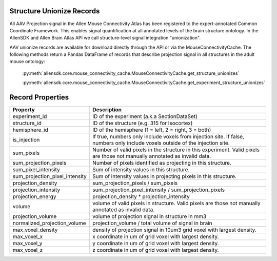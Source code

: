 Structure Unionize Records
--------------------------

All AAV Projection signal in the Allen Mouse Connectivity Atlas has been 
registered to the expert-annotated Common Coordinate Framework.  This enables 
signal quantification at all annotated levels of the brain structure ontology.  
In the AllenSDK and Allen Brain Atlas API we call structure-level signal 
integration "unionization".  

AAV unionize records are available for download directly through the API or via 
the MouseConnectivityCache.  The following methods return a Pandas DataFrame 
of records that describe projection signal in all structures in the adult
mouse ontology:

    :py:meth:`allensdk.core.mouse_connectivity_cache.MouseConnectivityCache.get_structure_unionizes`

    :py:meth:`allensdk.core.mouse_connectivity_cache.MouseConnectivityCache.get_experiment_structure_unionizes` 


Record Properties
-----------------

============================== ==============================================================
Property                       Description
============================== ==============================================================
experiment_id                  ID of the experiment (a.k.a SectionDataSet)
structure_id                   ID of the structure (e.g. 315 for Isocortex)
hemisphere_id                  ID of the hemisphere (1 = left, 2 = right, 3 = both)
is_injection                   If true, numbers only include voxels from injection site.  If false, numbers only include voxels outside of the injection site.
sum_pixels                     Number of valid pixels in the structure in this experiment.  Valid pixels are those not manually annotated as invalid data.
sum_projection_pixels          Number of pixels identified as projecting in this structure.
sum_pixel_intensity            Sum of intensity values in this structure.
sum_projection_pixel_intensity Sum of intensity values in projecting pixels in this structure.
projection_density             sum_projection_pixels / sum_pixels
projection_intensity           sum_projection_pixel_intensity / sum_projection_pixels
projection_energy              projection_density * projection_intensity
volume                         volume of valid pixels in structure. Valid pixels are those not manually annotated as invalid data.
projection_volume              volume of projection signal in structure in mm3
normalized_projection_volume   projection_volume / total volume of signal in brain
max_voxel_density              density of projection signal in 10um3 grid voxel with largest density.
max_voxel_x                    x coordinate in um of grid voxel with largest density.
max_voxel_y                    y coordinate in um of grid voxel with largest density.
max_voxel_z                    z coordinate in um of grid voxel with largest density.
============================== ==============================================================





